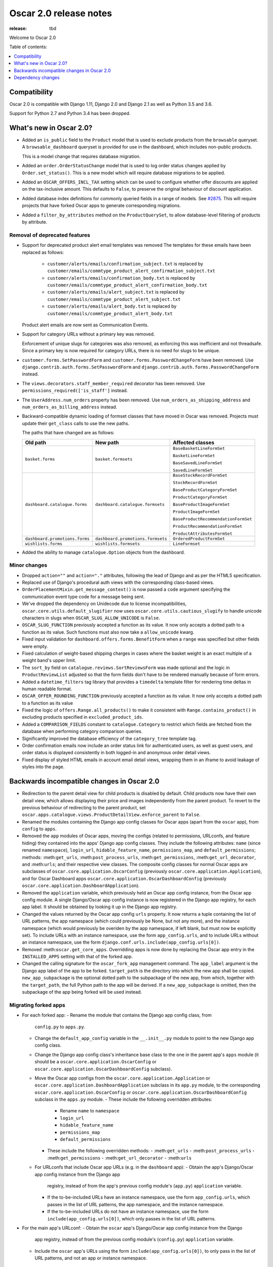 =======================
Oscar 2.0 release notes
=======================

:release: tbd

Welcome to Oscar 2.0


Table of contents:

.. contents::
    :local:
    :depth: 1


.. _compatibility_of_2.0:

Compatibility
-------------

Oscar 2.0 is compatible with Django 1.11, Django 2.0 and Django 2.1 as well as
Python 3.5 and 3.6.

Support for Python 2.7 and Python 3.4 has been dropped.

.. _new_in_2.0:

What's new in Oscar 2.0?
------------------------

- Added an ``is_public`` field to the ``Product`` model that is used to exclude products from the
  ``browsable`` queryset. A ``browsable_dashboard`` queryset is provided for use in the dashboard, which includes non-public products.

  This is a model change that requires database migration.

- Added an ``order.OrderStatusChange`` model that is used to log order status changes
  applied by ``Order.set_status()``. This is a new model which will require database migrations to be applied.

- Added an ``OSCAR_OFFERS_INCL_TAX`` setting which can be used to configure whether
  offer discounts are applied on the tax-inclusive amount. This defaults to ``False``,
  to preserve the original behaviour of discount application.

- Added database index definitions for commonly queried fields in a range of models. See `#2875`_.
  This will require projects that have forked Oscar apps to generate corresponding migrations.

- Added a ``filter_by_attributes`` method on the ``ProductQuerySet``,
  to allow database-level filtering of products by attribute.

.. _`#2875`: https://github.com/django-oscar/django-oscar/pull/2875

Removal of deprecated features
~~~~~~~~~~~~~~~~~~~~~~~~~~~~~~

- Support for deprecated product alert email templates was removed The templates
  for these emails have been replaced as follows:

    - ``customer/alerts/emails/confirmation_subject.txt`` is replaced by
      ``customer/emails/commtype_product_alert_confirmation_subject.txt``
    - ``customer/alerts/emails/confirmation_body.txt`` is replaced by
      ``customer/emails/commtype_product_alert_confirmation_body.txt``
    - ``customer/alerts/emails/alert_subject.txt`` is replaced by
      ``customer/emails/commtype_product_alert_subject.txt``
    - ``customer/alerts/emails/alert_body.txt`` is replaced by
      ``customer/emails/commtype_product_alert_body.txt``

  Product alert emails are now sent as Communication Events.

- Support for category URLs without a primary key was removed.

  Enforcement of unique slugs for categories was also removed, as enforcing
  this was inefficient and not threadsafe. Since a primary key is now required
  for category URLs, there is no need for slugs to be unique.

- ``customer.forms.SetPasswordForm`` and ``customer.forms.PasswordChangeForm``
  have been removed. Use ``django.contrib.auth.forms.SetPasswordForm`` and
  ``django.contrib.auth.forms.PasswordChangeForm`` instead.

- The ``views.decorators.staff_member_required`` decorator has been removed. Use
  ``permissions_required(['is_staff']`` instead.

- The ``UserAddress.num_orders`` property has been removed. Use
  ``num_orders_as_shipping_address`` and ``num_orders_as_billing_address``
  instead.

- Backward-compatible dynamic loading of formset classes that have moved in Oscar was
  removed. Projects must update their ``get_class`` calls to use the new paths.

  The paths that have changed are as follows:

  ================================  ==================================  ================
  Old path                          New path                            Affected classes
  ================================  ==================================  ================
  ``basket.forms``                  ``basket.formsets``                 ``BaseBasketLineFormSet``

                                                                        ``BasketLineFormSet``

                                                                        ``BaseSavedLineFormSet``

                                                                        ``SavedLineFormSet``
  ``dashboard.catalogue.forms``     ``dashboard.catalogue.formsets``    ``BaseStockRecordFormSet``

                                                                        ``StockRecordFormSet``

                                                                        ``BaseProductCategoryFormSet``

                                                                        ``ProductCategoryFormSet``

                                                                        ``BaseProductImageFormSet``

                                                                        ``ProductImageFormSet``

                                                                        ``BaseProductRecommendationFormSet``

                                                                        ``ProductRecommendationFormSet``

                                                                        ``ProductAttributesFormSet``

  ``dashboard.promotions.forms``    ``dashboard.promotions.formsets``   ``OrderedProductFormSet``
  ``wishlists.forms``               ``wishlists.formsets``              ``LineFormset``
  ================================  ==================================  ================

- Added the ability to manage ``catalogue.Option`` objects from the dashboard.

Minor changes
~~~~~~~~~~~~~
- Dropped ``action=""`` and ``action="."`` attributes, following the lead of Django
  and as per the HTML5 specification.

- Replaced use of Django's procedural auth views with the corresponding
  class-based views.

- ``OrderPlacementMixin.get_message_context()`` is now passed a ``code`` argument
  specifying the communication event type code for a message being sent.

- We've dropped the dependency on Unidecode due to license incompatibilities,
  ``oscar.core.utils.default_slugifier`` now uses ``oscar.core.utils.cautious_slugify``
  to handle unicode characters in slugs when ``OSCAR_SLUG_ALLOW_UNICODE`` is ``False``.

- ``OSCAR_SLUG_FUNCTION`` previously accepted a function as its value. It now
  only accepts a dotted path to a function as its value. Such functions must
  also now take a ``allow_unicode`` kwarg.

- Fixed input validation for ``dashboard.offers.forms.BenefitForm`` when a ``range``
  was specified but other fields were empty.

- Fixed calculation of weight-based shipping charges in cases where the basket
  weight is an exact multiple of a weight band's upper limit.

- The ``sort_by`` field on ``catalogue.reviews.SortReviewsForm`` was made optional
  and the logic in ``ProductReviewList`` adjusted so that the form fields
  don't have to be rendered manually because of form errors.

- Added a ``datetime_filters`` tag library that provides a ``timedelta`` template
  filter for rendering time deltas in human readable format.

- ``OSCAR_OFFER_ROUNDING_FUNCTION`` previously accepted a function as its value. It now
  only accepts a dotted path to a function as its value

- Fixed the logic of ``offers.Range.all_products()`` to make it consistent with
  ``Range.contains_product()`` in excluding products specified in ``excluded_product_ids``.

- Added a ``COMPARISON_FIELDS`` constant to ``catalogue.Category`` to restrict
  which fields are fetched from the database when performing category comparison queries.

- Significantly improved the database efficiency of the ``category_tree`` template tag.

- Order confirmation emails now include an order status link for authenticated users, as well as guest users, and order status is displayed consistently in both logged-in and anonymous order detail views.

- Fixed display of styled HTML emails in account email detail views, wrapping them in an iframe to avoid leakage of styles into the page.

.. _incompatible_in_2.0:

Backwards incompatible changes in Oscar 2.0
-------------------------------------------

- Redirection to the parent detail view for child products is disabled by default.
  Child products now have their own detail view, which allows displaying their price
  and images independently from the parent product. To revert to the previous behaviour
  of redirecting to the parent product, set
  ``oscar.apps.catalogue.views.ProductDetailView.enforce_parent`` to ``False``.

- Renamed the modules containing the Django app config classes for Oscar apps
  (apart from the ``oscar`` app), from ``config`` to ``apps``.

- Removed the ``app`` modules of Oscar apps, moving the configs (related to
  permissions, URLconfs, and feature hiding) they contained into the apps'
  Django app config classes. They include the following attributes: ``name``
  (since renamed ``namespace``), ``login_url``, ``hidable_feature_name``,
  ``permissions_map``, and ``default_permissions``; methods:
  :meth:``get_urls``, :meth:``post_process_urls``, :meth:``get_permissions``,
  :meth:``get_url_decorator``, and :meth:``urls``; and their respective view
  classes. The composite config classes for normal Oscar apps are subclasses of
  ``oscar.core.application.OscarConfig`` (previously
  ``oscar.core.application.Application``), and for Oscar Dashboard apps
  ``oscar.core.application.OscarDashboardConfig`` (previously
  ``oscar.core.application.DashboardApplication``).

- Removed the ``application`` variable, which previously held an Oscar app
  config instance, from the Oscar app config module. A single Django/Oscar app
  config instance is now registered in the Django app registry, for each app
  label. It should be obtained by looking it up in the Django app registry.

- Changed the values returned by the Oscar app config ``urls`` property. It now
  returns a tuple containing the list of URL patterns, the app namespace (which
  could previously be None, but not any more), and the instance namespace
  (which would previously be overiden by the app namespace, if left blank, but
  must now be explicitly set). To include URLs with an instance namespace, use
  the form ``app_config.urls``, and to include URLs without an instance
  namespace, use the form ``django.conf.urls.include(app_config.urls[0])``.

- Removed :meth:``oscar.get_core_apps``. Overridding apps is now done by
  replacing the Oscar app entry in the ``INSTALLED_APPS`` setting with that of
  the forked app.

- Changed the calling signature for the ``oscar_fork_app`` management command.
  The ``app_label`` argument is the Django app label of the app to be forked.
  ``target_path`` is the directory into which the new app shall be copied.
  ``new_app_subpackage`` is the optional dotted path to the subpackage of the
  new app, from which, together with the ``target_path``, the full Python path
  to the app will be derived. If a ``new_app_subpackage`` is omitted, then the
  subpackage of the app being forked will be used instead.

Migrating forked apps
~~~~~~~~~~~~~~~~~~~~~

- For each forked app:
  - Rename the module that contains the Django app config class, from
    ``config.py`` to ``apps.py``.
  - Change the ``default_app_config`` variable in the ``__.init__.py`` module to
    point to the new Django app config class.
  - Change the Django app config class's inheritance base class to the one in
    the parent app's ``apps`` module (it should be a
    ``oscar.core.application.OscarConfig`` or
    ``oscar.core.application.OscarDashboardConfig`` subclass).
  - Move the Oscar app configs from the ``oscar.core.application.Application``
    or ``oscar.core.application.DashboardApplication`` subclass in its
    ``app.py`` module, to the corresponding
    ``oscar.core.application.OscarConfig`` or
    ``oscar.core.application.OscarDashboardConfig`` subclass in the ``apps.py``
    module.
    - These include the following overridden attributes:
      - Rename ``name`` to ``namespace``
      - ``login_url``
      - ``hidable_feature_name``
      - ``permissions_map``
      - ``default_permissions``
    - These include the following overridden methods:
      - :meth:``get_urls``
      - :meth:``post_process_urls``
      - :meth:``get_permissions``
      - :meth:``get_url_decorator``
      - :meth:``urls``
  - For URLconfs that include Oscar app URLs (e.g. in the ``dashboard`` app):
    - Obtain the app's Django/Oscar app config instance from the Django app
      registry, instead of from the app's previous config module's (``app.py``)
      ``application`` variable.
    - If the to-be-included URLs have an instance namespace, use the form
      ``app_config.urls``, which passes in the list of URL patterns, the app
      namespace, and the instance namespace.
    - If the to-be-included URLs do not have an instance namespace, use the
      form ``include(app_config.urls[0])``, which only passes in the list of
      URL patterns.

- For the main app's URLconf:
  - Obtain the ``oscar`` app's Django/Oscar app config instance from the Django
    app registry, instead of from the previous config module's (``config.py``)
    ``application`` variable.
  - Include the ``oscar`` app's URLs using the form
    ``include(app_config.urls[0])``, to only pass in the list of URL patterns,
    and not an app or instance namespace.

Dependency changes
------------------

- Upgraded TinyMCE to version 4.8.3.

- Upgraded jQuery inputmask to version 4.0.2.

.. _deprecated_features_in_2.0:

Deprecated features
~~~~~~~~~~~~~~~~~~~

- ``offer.Range.contains()`` is deprecated. Use ``contains_product()`` instead.

- ``catalogue.managers.ProductManager`` is deprecated.
  Use ``catalogue.managers.ProductQuerySet.as_manager()`` instead.

- ``catalogue.managers.BrowsableProductManager`` is deprecated.
  Use ``Product.objects.browsable()`` instead.
